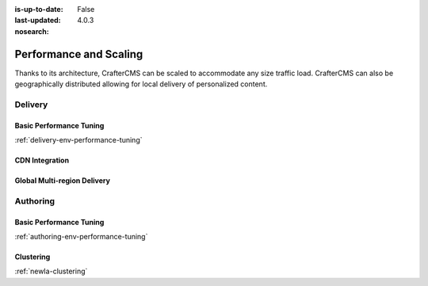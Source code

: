 :is-up-to-date: False
:last-updated: 4.0.3
:nosearch:

=======================
Performance and Scaling
=======================

Thanks to its architecture, CrafterCMS can be scaled to accommodate any size traffic load. CrafterCMS can also be geographically distributed allowing for local delivery of personalized content.

^^^^^^^^
Delivery
^^^^^^^^
.. Add a note on shared-nothing architecture and that we don't need to cluster

""""""""""""""""""""""""
Basic Performance Tuning
""""""""""""""""""""""""
:ref:`delivery-env-performance-tuning`

"""""""""""""""
CDN Integration
"""""""""""""""
.. cdn-integration <== create this article

""""""""""""""""""""""""""""
Global Multi-region Delivery
""""""""""""""""""""""""""""
.. multi-region-and-global-delivery <== create this article

^^^^^^^^^
Authoring
^^^^^^^^^
""""""""""""""""""""""""
Basic Performance Tuning
""""""""""""""""""""""""
:ref:`authoring-env-performance-tuning`

""""""""""
Clustering
""""""""""
:ref:`newIa-clustering`